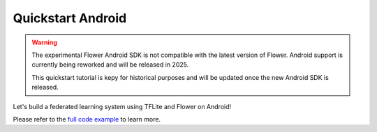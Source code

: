 .. _quickstart-android:

Quickstart Android
==================

.. meta::
    :description: Read this Federated Learning quickstart tutorial for creating an Android app using Flower.

.. warning::

    The experimental Flower Android SDK is not compatible with the latest version of
    Flower. Android support is currently being reworked and will be released in 2025.

    This quickstart tutorial is kepy for historical purposes and will be updated once
    the new Android SDK is released.

Let's build a federated learning system using TFLite and Flower on Android!

Please refer to the `full code example
<https://github.com/adap/flower/tree/main/examples/android>`_ to learn more.
